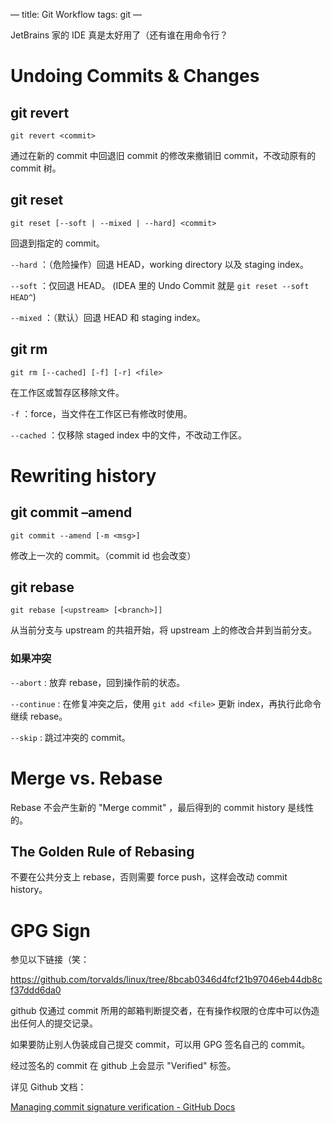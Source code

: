 ---
title: Git Workflow
tags: git
---

JetBrains 家的 IDE 真是太好用了（还有谁在用命令行？

* Undoing Commits & Changes

** git revert

=git revert <commit>=

通过在新的 commit 中回退旧 commit 的修改来撤销旧 commit，不改动原有的 commit 树。

** git reset

=git reset [--soft | --mixed | --hard] <commit>=

回退到指定的 commit。

=--hard= ：（危险操作）回退 HEAD，working directory 以及 staging index。

=--soft= ：仅回退 HEAD。 (IDEA 里的 Undo Commit 就是 =git reset --soft HEAD^=)

=--mixed= ：（默认）回退 HEAD 和 staging index。

** git rm

=git rm [--cached] [-f] [-r] <file>=

在工作区或暂存区移除文件。

=-f= ：force，当文件在工作区已有修改时使用。

=--cached= ：仅移除 staged index 中的文件，不改动工作区。

* Rewriting history

** git commit --amend

=git commit --amend [-m <msg>]=

修改上一次的 commit。（commit id 也会改变）

** git rebase

=git rebase [<upstream> [<branch>]]=

从当前分支与 upstream 的共祖开始，将 upstream 上的修改合并到当前分支。

*** 如果冲突

=--abort= : 放弃 rebase，回到操作前的状态。

=--continue= : 在修复冲突之后，使用 =git add <file>= 更新 index，再执行此命令继续 rebase。

=--skip= : 跳过冲突的 commit。

* Merge vs. Rebase

Rebase 不会产生新的 "Merge commit" ，最后得到的 commit history 是线性的。

** The Golden Rule of Rebasing

不要在公共分支上 rebase，否则需要 force push，这样会改动 commit history。

* GPG Sign

参见以下链接（笑：

[[https://github.com/torvalds/linux/tree/8bcab0346d4fcf21b97046eb44db8cf37ddd6da0]]

github 仅通过 commit 所用的邮箱判断提交者，在有操作权限的仓库中可以伪造出任何人的提交记录。

如果要防止别人伪装成自己提交 commit，可以用 GPG 签名自己的 commit。

#+DOWNLOADED: screenshot @ 2022-05-20 22:51:28
[[file:../images/2022-05-20_22-51-28_screenshot.png]]

经过签名的 commit 在 github 上会显示 "Verified" 标签。

详见 Github 文档：

[[https://docs.github.com/en/enterprise-server@3.5/authentication/managing-commit-signature-verification][Managing commit signature verification - GitHub Docs]]